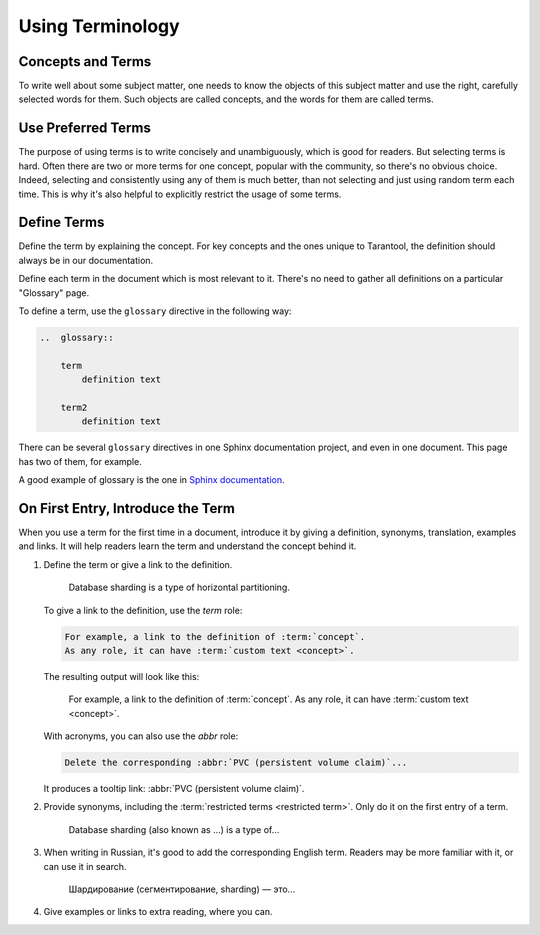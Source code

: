 Using Terminology
=================

Concepts and Terms
------------------

To write well about some subject matter, one needs to know the objects of this subject matter
and use the right, carefully selected words for them.
Such objects are called concepts, and the words for them are called terms.

..  glossary::

    concept
        Concept is the the idea of some object, attribute or action.
        It is independent of languages, audience and products, it just exists.

        For example, a large database can be partitioned into smaller instances,
        which are easier to operate and together can exceed the throughput of
        a single large database instance. Such instances can exchange data
        to keep it consistent between them.

    term
        Term is a word, which authors or a particular book, article or documentation set
        have explicitly selected to denote a :term:`concept` in a particular language
        and for a particular audience.

        For example, in Tarantool we use the term "[database] sharding" to denote the
        concept mentioned in previous example.

Use Preferred Terms
-------------------

The purpose of using terms is to write concisely and unambiguously,
which is good for readers.
But selecting terms is hard.
Often there are two or more terms for one concept, popular with the community,
so there's no obvious choice.
Indeed, selecting and consistently using any of them is much better,
than not selecting and just using random term each time.
This is why it's also helpful to explicitly restrict the usage of some terms.

..  glossary::

    restricted term
        A restricted term is a word which authors have explicitly forbidden to use for denoting a :term:`concept`.
        Such word is sometimes used as a :term:`term` for the same :term:`concept` elsewhere:
        in the community, in other books, or in other products' documentation.
        Sometimes, this word is used to denote a similar, but different concept.
        In this case the right choice of terms helps us differentiate between concepts.

        For example, in Tarantool we don't use the term "[database] segmentation"
        to denote what we call "database sharding".
        Although, other authors could do so.
        Also, there is a term "[database] partitioning" which we use to denote
        a wider concept, which includes sharding and other things.

Define Terms
------------

Define the term by explaining the concept.
For key concepts and the ones unique to Tarantool,
the definition should always be in our documentation.

Define each term in the document which is most relevant to it.
There's no need to gather all definitions on a particular "Glossary" page.

To define a term, use the ``glossary`` directive in the following way:

..  code-block:: rst

    ..  glossary::

        term
            definition text

        term2
            definition text



There can be several ``glossary`` directives in one Sphinx documentation project,
and even in one document.
This page has two of them, for example.

A good example of glossary is the one in `Sphinx documentation
<https://github.com/sphinx-doc/sphinx/blob/master/doc/glossary.rst>`_.

On First Entry, Introduce the Term
----------------------------------

When you use a term for the first time in a document, introduce it by giving a definition,
synonyms, translation, examples and links.
It will help readers learn the term and understand the concept behind it.


#.  Define the term or give a link to the definition.

        Database sharding is a type of horizontal partitioning.

    To give a link to the definition, use the `term` role:

    ..  code-block:: rst

        For example, a link to the definition of :term:`concept`.
        As any role, it can have :term:`custom text <concept>`.

    The resulting output will look like this:

        For example, a link to the definition of :term:`concept`.
        As any role, it can have :term:`custom text <concept>`.

    With acronyms, you can also use the `abbr` role:

    ..  code-block:: rst

        Delete the corresponding :abbr:`PVC (persistent volume claim)`...

    It produces a tooltip link: :abbr:`PVC (persistent volume claim)`.

#.  Provide synonyms, including the :term:`restricted terms <restricted term>`.
    Only do it on the first entry of a term.

        Database sharding (also known as ...) is a type of...

#.  When writing in Russian, it's good to add the corresponding English term.
    Readers may be more familiar with it, or can use it in search.

        Шардирование (сегментирование, sharding) — это...

#.  Give examples or links to extra reading, where you can.

